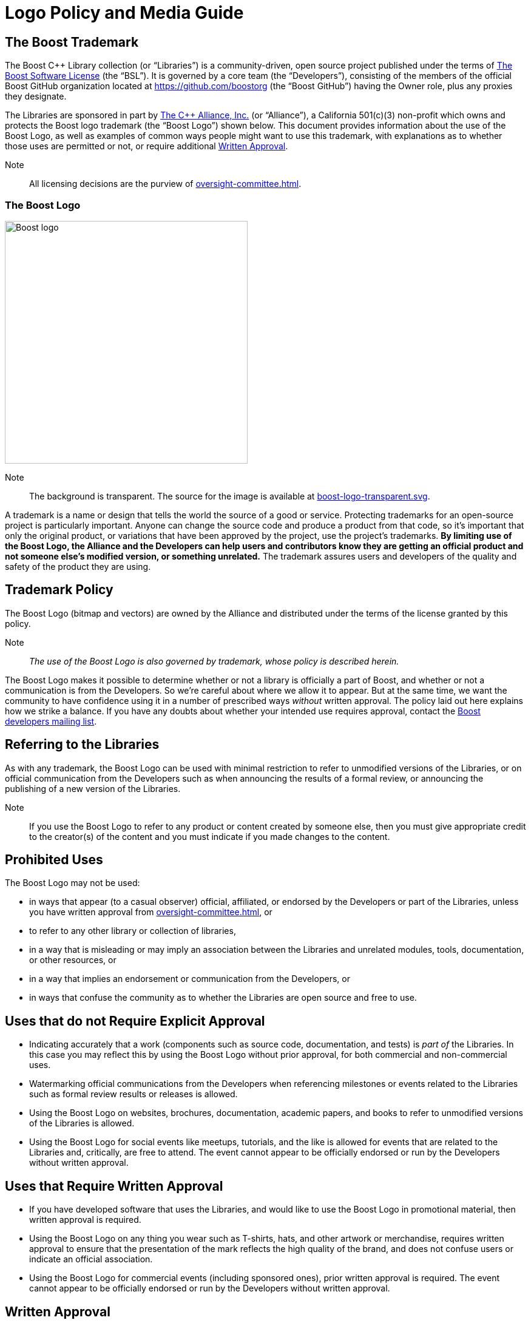 ////
Copyright (c) 2024 The C++ Alliance, Inc. (https://cppalliance.org)

Distributed under the Boost Software License, Version 1.0. (See accompanying
file LICENSE_1_0.txt or copy at http://www.boost.org/LICENSE_1_0.txt)

Official repository: https://github.com/boostorg/website-v2-docs
////
= Logo Policy and Media Guide
:navtitle: Logo Policy and Media Guide

== The Boost Trademark

The Boost C++ Library collection (or “Libraries”) is a community-driven, open source project published under the terms of xref:user-guide:ROOT:bsl.adoc[The Boost Software License] (the “BSL”). It is governed by a core team (the “Developers”), consisting of the members of the official Boost GitHub organization located at https://github.com/boostorg (the “Boost GitHub”) having the Owner role, plus any proxies they designate.

The Libraries are sponsored in part by https://cppalliance.org/[The C++ Alliance, Inc.] (or “Alliance”), a California 501(c)(3) non-profit which owns and protects the Boost logo trademark (the “Boost Logo”) shown below. This document provides information about the use of the Boost Logo, as well as examples of common ways people might want to use this trademark, with explanations as to whether those uses are permitted or not, or require additional <<Written Approval>>.

Note:: All licensing decisions are the purview of xref:oversight-committee.adoc[]. 

=== The Boost Logo

image::boost-logo.png[Boost logo,width=400]

Note:: The background is transparent. The source for the image is available at https://github.com/boostorg/website-v2-docs/blob/develop/antora-ui/src/img/boost-logo-transparent.svg[boost-logo-transparent.svg].

A trademark is a name or design that tells the world the source of a good or service. Protecting trademarks for an open-source project is particularly important. Anyone can change the source code and produce a product from that code, so it's important that only the original product, or variations that have been approved by the project, use the project's trademarks. *By limiting use of the Boost Logo, the Alliance and the Developers can help users and contributors know they are getting an official product and not someone else's modified version, or something unrelated.* The trademark assures users and developers of the quality and safety of the product they are using.

== Trademark Policy

The Boost Logo (bitmap and vectors) are owned by the Alliance and distributed under the terms of the license granted by this policy.

Note:: _The use of the Boost Logo is also governed by trademark, whose policy is described herein._

The Boost Logo makes it possible to determine whether or not a library is officially a part of Boost, and whether or not a communication is from the Developers. So we're careful about where we allow it to appear. But at the same time, we want the community to have confidence using it in a number of prescribed ways _without_ written approval. The policy laid out here explains how we strike a balance. If you have any doubts about whether your intended use requires approval, contact the https://lists.boost.org/mailman/listinfo.cgi/boost[Boost developers mailing list].

== Referring to the Libraries

As with any trademark, the Boost Logo can be used with minimal restriction to refer to unmodified versions of the Libraries, or on official communication from the Developers such as when announcing the results of a formal review, or announcing the publishing of a new version of the Libraries.

Note:: If you use the Boost Logo to refer to any product or content created by someone else, then you must give appropriate credit to the creator(s) of the content and you must indicate if you made changes to the content.

== Prohibited Uses

The Boost Logo may not be used:

* in ways that appear (to a casual observer) official, affiliated, or endorsed by the Developers or part of the Libraries, unless you have written approval from xref:oversight-committee.adoc[], or
* to refer to any other library or collection of libraries,
* in a way that is misleading or may imply an association between the Libraries and unrelated modules, tools, documentation, or other resources, or
* in a way that implies an endorsement or communication from the Developers, or
* in ways that confuse the community as to whether the Libraries are open source and free to use.

== Uses that do not Require Explicit Approval

* Indicating accurately that a work (components such as source code, documentation, and tests) is _part of_ the Libraries. In this case you may reflect this by using the Boost Logo without prior approval, for both commercial and non-commercial uses.
* Watermarking official communications from the Developers when referencing milestones or events related to the Libraries such as formal review results or releases is allowed.
* Using the Boost Logo on websites, brochures, documentation, academic papers, and books to refer to unmodified versions of the Libraries is allowed.
* Using the Boost Logo for social events like meetups, tutorials, and the like is allowed for events that are related to the Libraries and, critically, are free to attend. The event cannot appear to be officially endorsed or run by the Developers without written approval.

== Uses that Require Written Approval

* If you have developed software that uses the Libraries, and would like to use the Boost Logo in promotional material, then written approval is required.
* Using the Boost Logo on any thing you wear such as T-shirts, hats, and other artwork or merchandise, requires written approval to ensure that the presentation of the mark reflects the high quality of the brand, and does not confuse users or indicate an official association.
* Using the Boost Logo for commercial events (including sponsored ones), prior written approval is required. The event cannot appear to be officially endorsed or run by the Developers without written approval.

== Written Approval

To obtain written approval, contact xref:oversight-committee.adoc#contact[].

_Permission to use the Boost Logo is granted for as long as the usage is consistent with the terms and conditions herein. Usage of the Boost Logo not in accordance with this document is expressly prohibited._

== Logo Reproduction Requirements

Reproduction of the Boost Logo in compliance with the terms and conditions stated above must meet the following additional requirements:

* Color reproductions must use _Boost Mustard_ (or the closest possible color match), defined as:
** https://culturehustle.com/products/freetone[Freetone]: P 17-8 C
** CIE Lab: 69.52, 21.09, 66.9
* Black and white reproductions of the Boost Logo must be either pure black or pure white.
* The background color must maintain at least 50% contrast with the logo color.
* The logo must not be rotated or have its aspect ratio changed.
* The logo may only appear once on any individual page, artwork, or product packaging.
* The logo cannot be combined with any other artwork without prior written approval from the Alliance.

== See Also

* xref:user-guide:ROOT:bsl.adoc[The Boost Software License]
* xref:contributors-faq.adoc#boostsoftwarelicense[Contributors FAQ: Boost Software License]

